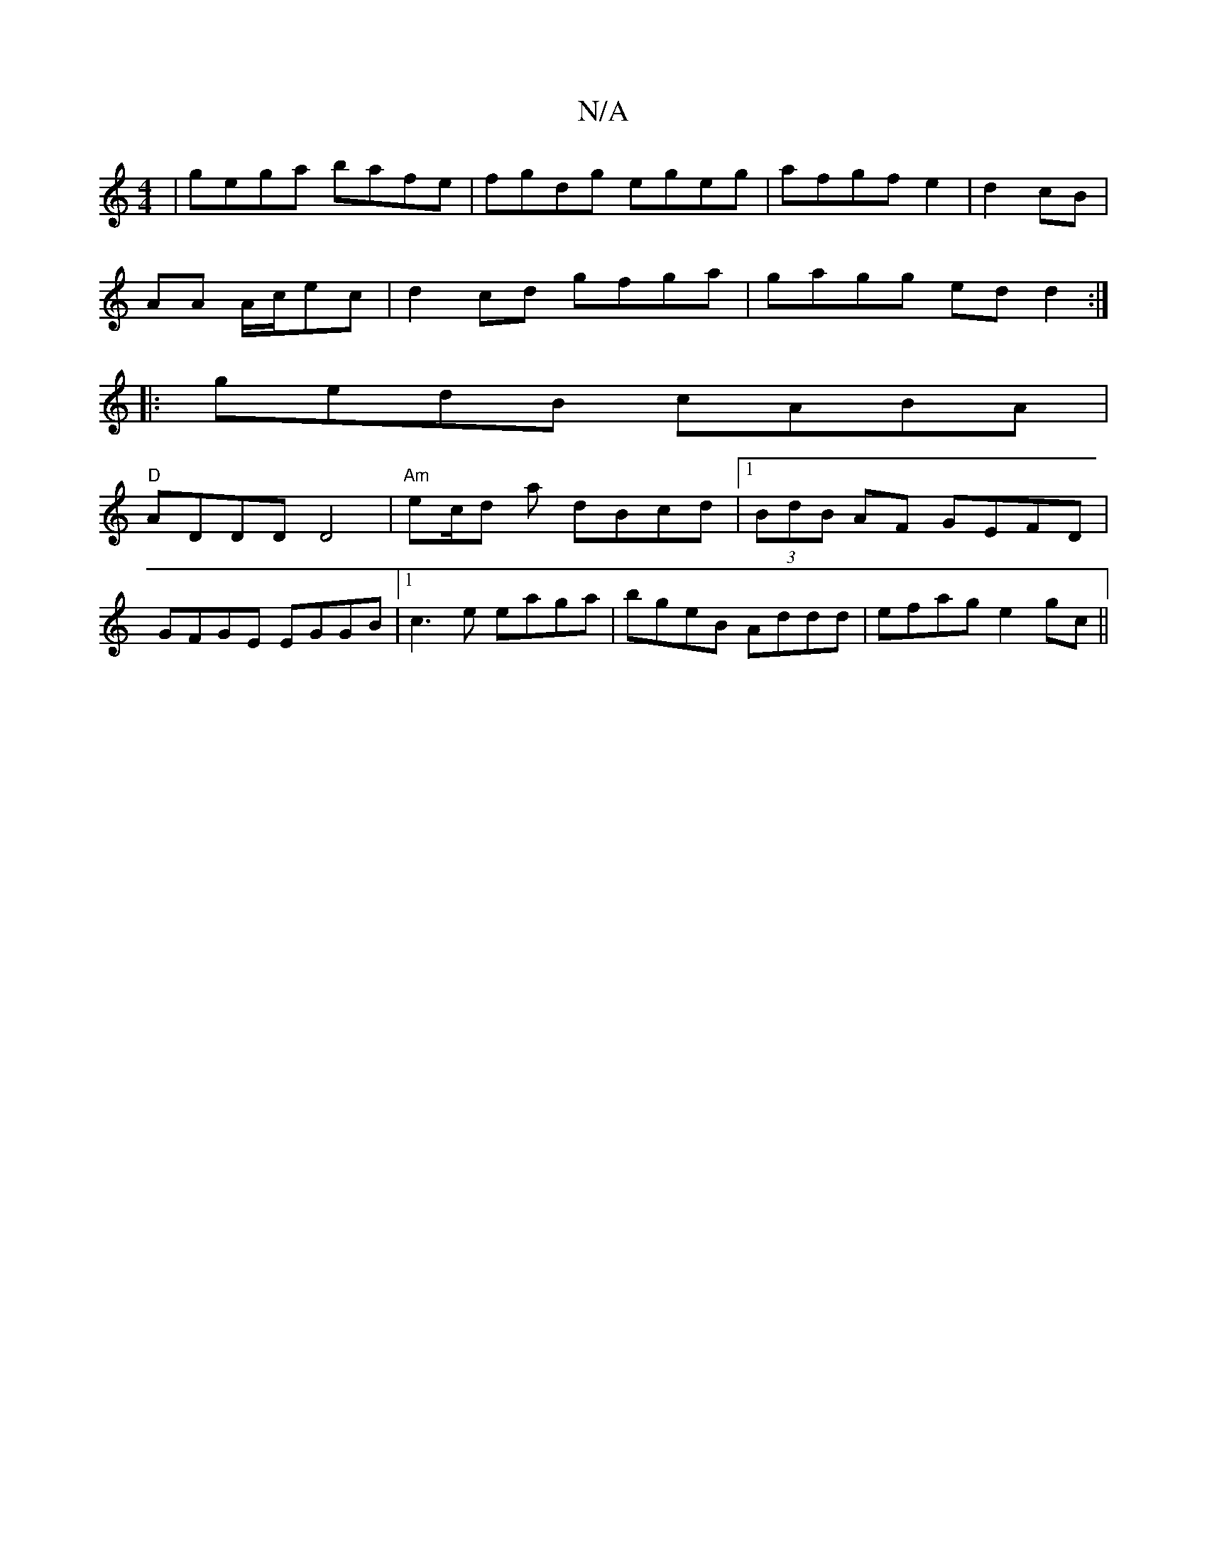 X:1
T:N/A
M:4/4
R:N/A
K:Cmajor
 | gega bafe|fgdg egeg|afgf e2|d2 cB|
AA A/2c/2ec | d2cd gfga|gagg ed d2:|
|:gedB cABA|
"D"ADDD D4|"Am" ec/d a dBcd|1 (3BdB AF GEFD|
GFGE EGGB|1 c3e eaga|bgeB Addd|efag e2 gc||

Aff|edc Ace|faa bge|Ad